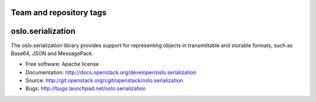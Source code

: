 ========================
Team and repository tags
========================

.. image:: http://governance.openstack.org/badges/oslo.serialization.svg
    :target: http://governance.openstack.org/reference/tags/index.html

.. Change things from this point on

====================
 oslo.serialization
====================

.. image:: https://img.shields.io/pypi/v/oslo.serialization.svg
    :target: https://pypi.python.org/pypi/oslo.serialization/
    :alt: Latest Version

.. image:: https://img.shields.io/pypi/dm/oslo.serialization.svg
    :target: https://pypi.python.org/pypi/oslo.serialization/
    :alt: Downloads

The oslo.serialization library provides support for representing objects
in transmittable and storable formats, such as Base64, JSON and MessagePack.

* Free software: Apache license
* Documentation: http://docs.openstack.org/developer/oslo.serialization
* Source: http://git.openstack.org/cgit/openstack/oslo.serialization
* Bugs: http://bugs.launchpad.net/oslo.serialization



